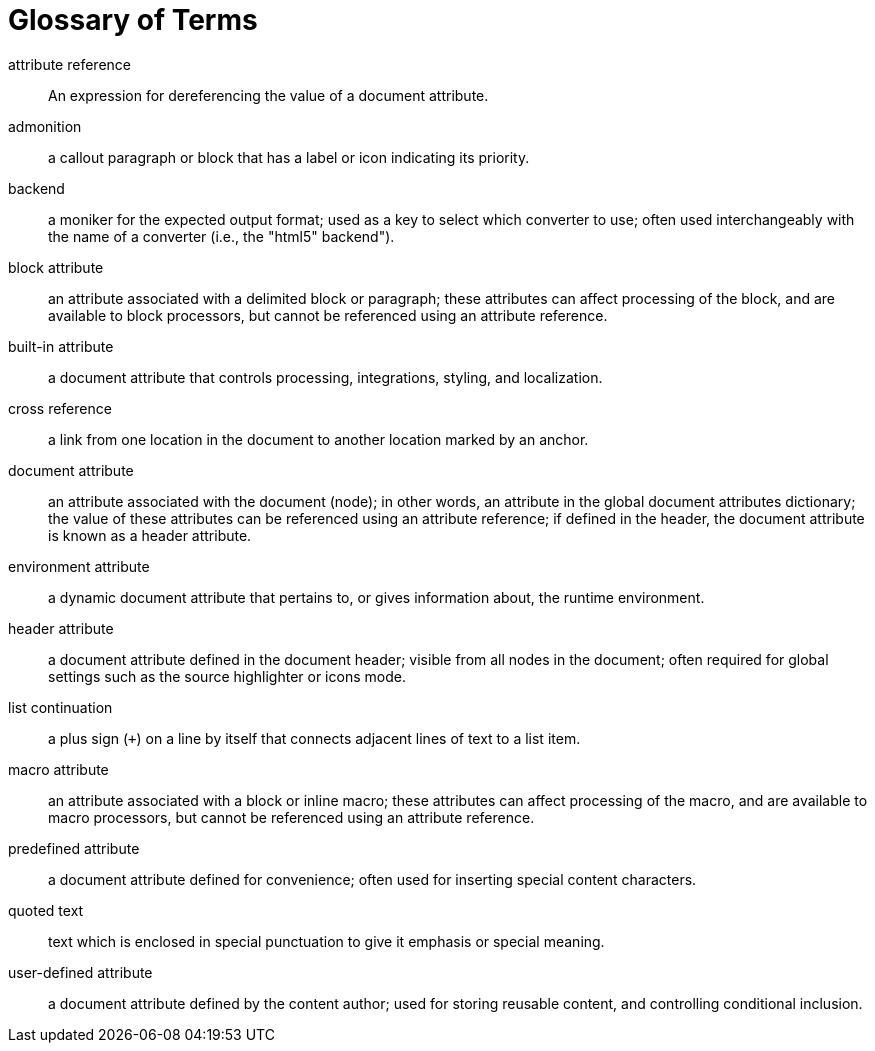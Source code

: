 = Glossary of Terms

attribute reference:: An expression for dereferencing the value of a document attribute.

admonition:: a callout paragraph or block that has a label or icon indicating its priority.

backend:: a moniker for the expected output format; used as a key to select which converter to use; often used interchangeably with the name of a converter (i.e., the "html5" backend").

block attribute:: an attribute associated with a delimited block or paragraph; these attributes can affect processing of the block, and are available to block processors, but cannot be referenced using an attribute reference.

built-in attribute:: a document attribute that controls processing, integrations, styling, and localization.

cross reference:: a link from one location in the document to another location marked by an anchor.

document attribute:: an attribute associated with the document (node); in other words, an attribute in the global document attributes dictionary; the value of these attributes can be referenced using an attribute reference; if defined in the header, the document attribute is known as a header attribute.

environment attribute:: a dynamic document attribute that pertains to, or gives information about, the runtime environment.

header attribute:: a document attribute defined in the document header; visible from all nodes in the document; often required for global settings such as the source highlighter or icons mode.

list continuation:: a plus sign (`+`) on a line by itself that connects adjacent lines of text to a list item.

macro attribute:: an attribute associated with a block or inline macro; these attributes can affect processing of the macro, and are available to macro processors, but cannot be referenced using an attribute reference.

predefined attribute:: a document attribute defined for convenience; often used for inserting special content characters.

quoted text:: text which is enclosed in special punctuation to give it emphasis or special meaning.

user-defined attribute:: a document attribute defined by the content author; used for storing reusable content, and controlling conditional inclusion.

